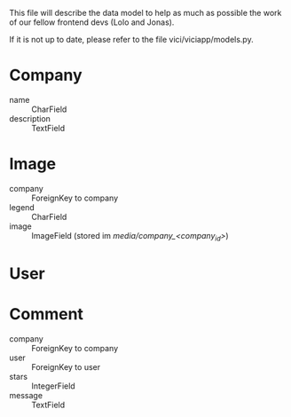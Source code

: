 This file will describe the data model to help as much as possible the
work of our fellow frontend devs (Lolo and Jonas). 

If it is not up to date, please refer to the file vici/viciapp/models.py. 

* Company
- name :: CharField
- description :: TextField

* Image
- company :: ForeignKey to company
- legend :: CharField
- image :: ImageField (stored im /media/company_<company_id>/)

* User

* Comment
- company :: ForeignKey to company
- user :: ForeignKey to user
- stars :: IntegerField
- message :: TextField
